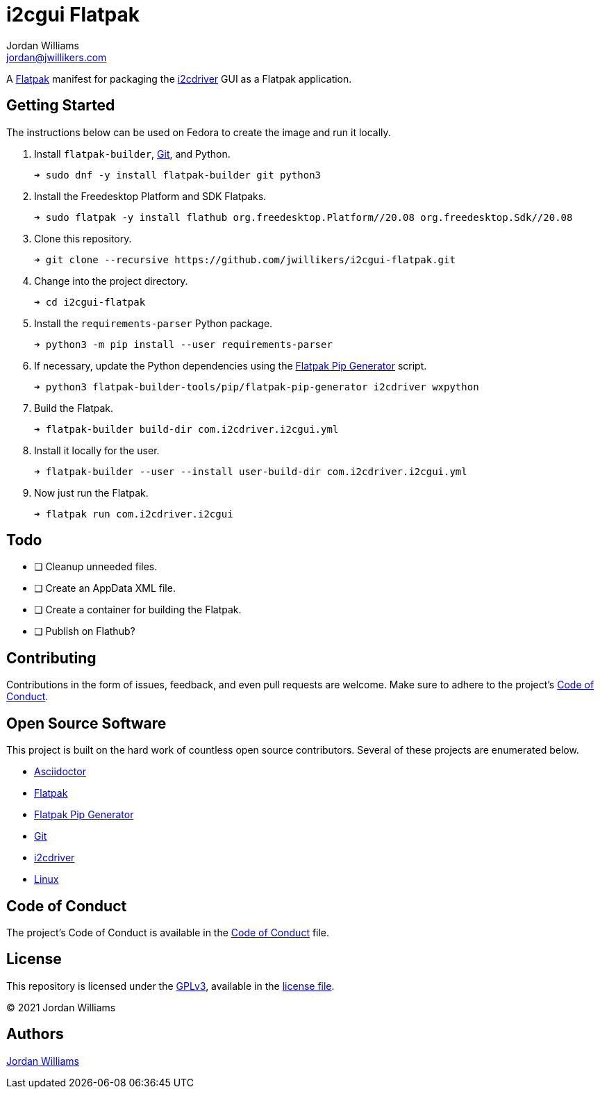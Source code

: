 = i2cgui Flatpak
Jordan Williams <jordan@jwillikers.com>
:experimental:
:icons: font
ifdef::env-github[]
:tip-caption: :bulb:
:note-caption: :information_source:
:important-caption: :heavy_exclamation_mark:
:caution-caption: :fire:
:warning-caption: :warning:
endif::[]
:fish: https://fishshell.com/[fish]
:Flatpak: https://www.flatpak.org/[Flatpak]
:Git: https://git-scm.com/[Git]
:i2cdriver: https://i2cdriver.readthedocs.io/en/latest/[i2cdriver]
:Flatpak-Pip-Generator: https://github.com/flatpak/flatpak-builder-tools/tree/master/pip[Flatpak Pip Generator]

A {Flatpak} manifest for packaging the {i2cdriver} GUI as a Flatpak application.

== Getting Started

The instructions below can be used on Fedora to create the image and run it locally.

. Install `flatpak-builder`, {Git}, and Python.
+
[source,sh]
----
➜ sudo dnf -y install flatpak-builder git python3
----

. Install the Freedesktop Platform and SDK Flatpaks.
+
[source,sh]
----
➜ sudo flatpak -y install flathub org.freedesktop.Platform//20.08 org.freedesktop.Sdk//20.08
----

. Clone this repository.
+
[source,sh]
----
➜ git clone --recursive https://github.com/jwillikers/i2cgui-flatpak.git
----

. Change into the project directory.
+
[source,sh]
----
➜ cd i2cgui-flatpak
----

. Install the `requirements-parser` Python package.
+
[source,sh]
----
➜ python3 -m pip install --user requirements-parser
----

. If necessary, update the Python dependencies using the {flatpak-pip-generator} script.
+
[source,sh]
----
➜ python3 flatpak-builder-tools/pip/flatpak-pip-generator i2cdriver wxpython
----

. Build the Flatpak.
+
[source,sh]
----
➜ flatpak-builder build-dir com.i2cdriver.i2cgui.yml
----

. Install it locally for the user.
+
[source,sh]
----
➜ flatpak-builder --user --install user-build-dir com.i2cdriver.i2cgui.yml
----

. Now just run the Flatpak.
+
[source,sh]
----
➜ flatpak run com.i2cdriver.i2cgui
----

== Todo

- [ ] Cleanup unneeded files.
- [ ] Create an AppData XML file.
- [ ] Create a container for building the Flatpak.
- [ ] Publish on Flathub?

== Contributing

Contributions in the form of issues, feedback, and even pull requests are welcome.
Make sure to adhere to the project's link:CODE_OF_CONDUCT.adoc[Code of Conduct].

== Open Source Software

This project is built on the hard work of countless open source contributors.
Several of these projects are enumerated below.

* https://asciidoctor.org/[Asciidoctor]
* {Flatpak}
* {Flatpak-Pip-Generator}
* {Git}
* {i2cdriver}
* https://www.linuxfoundation.org/[Linux]

== Code of Conduct

The project's Code of Conduct is available in the link:CODE_OF_CONDUCT.adoc[Code of Conduct] file.

== License

This repository is licensed under the https://www.gnu.org/licenses/gpl-3.0.html[GPLv3], available in the link:LICENSE.adoc[license file].

© 2021 Jordan Williams

== Authors

mailto:{email}[{author}]
